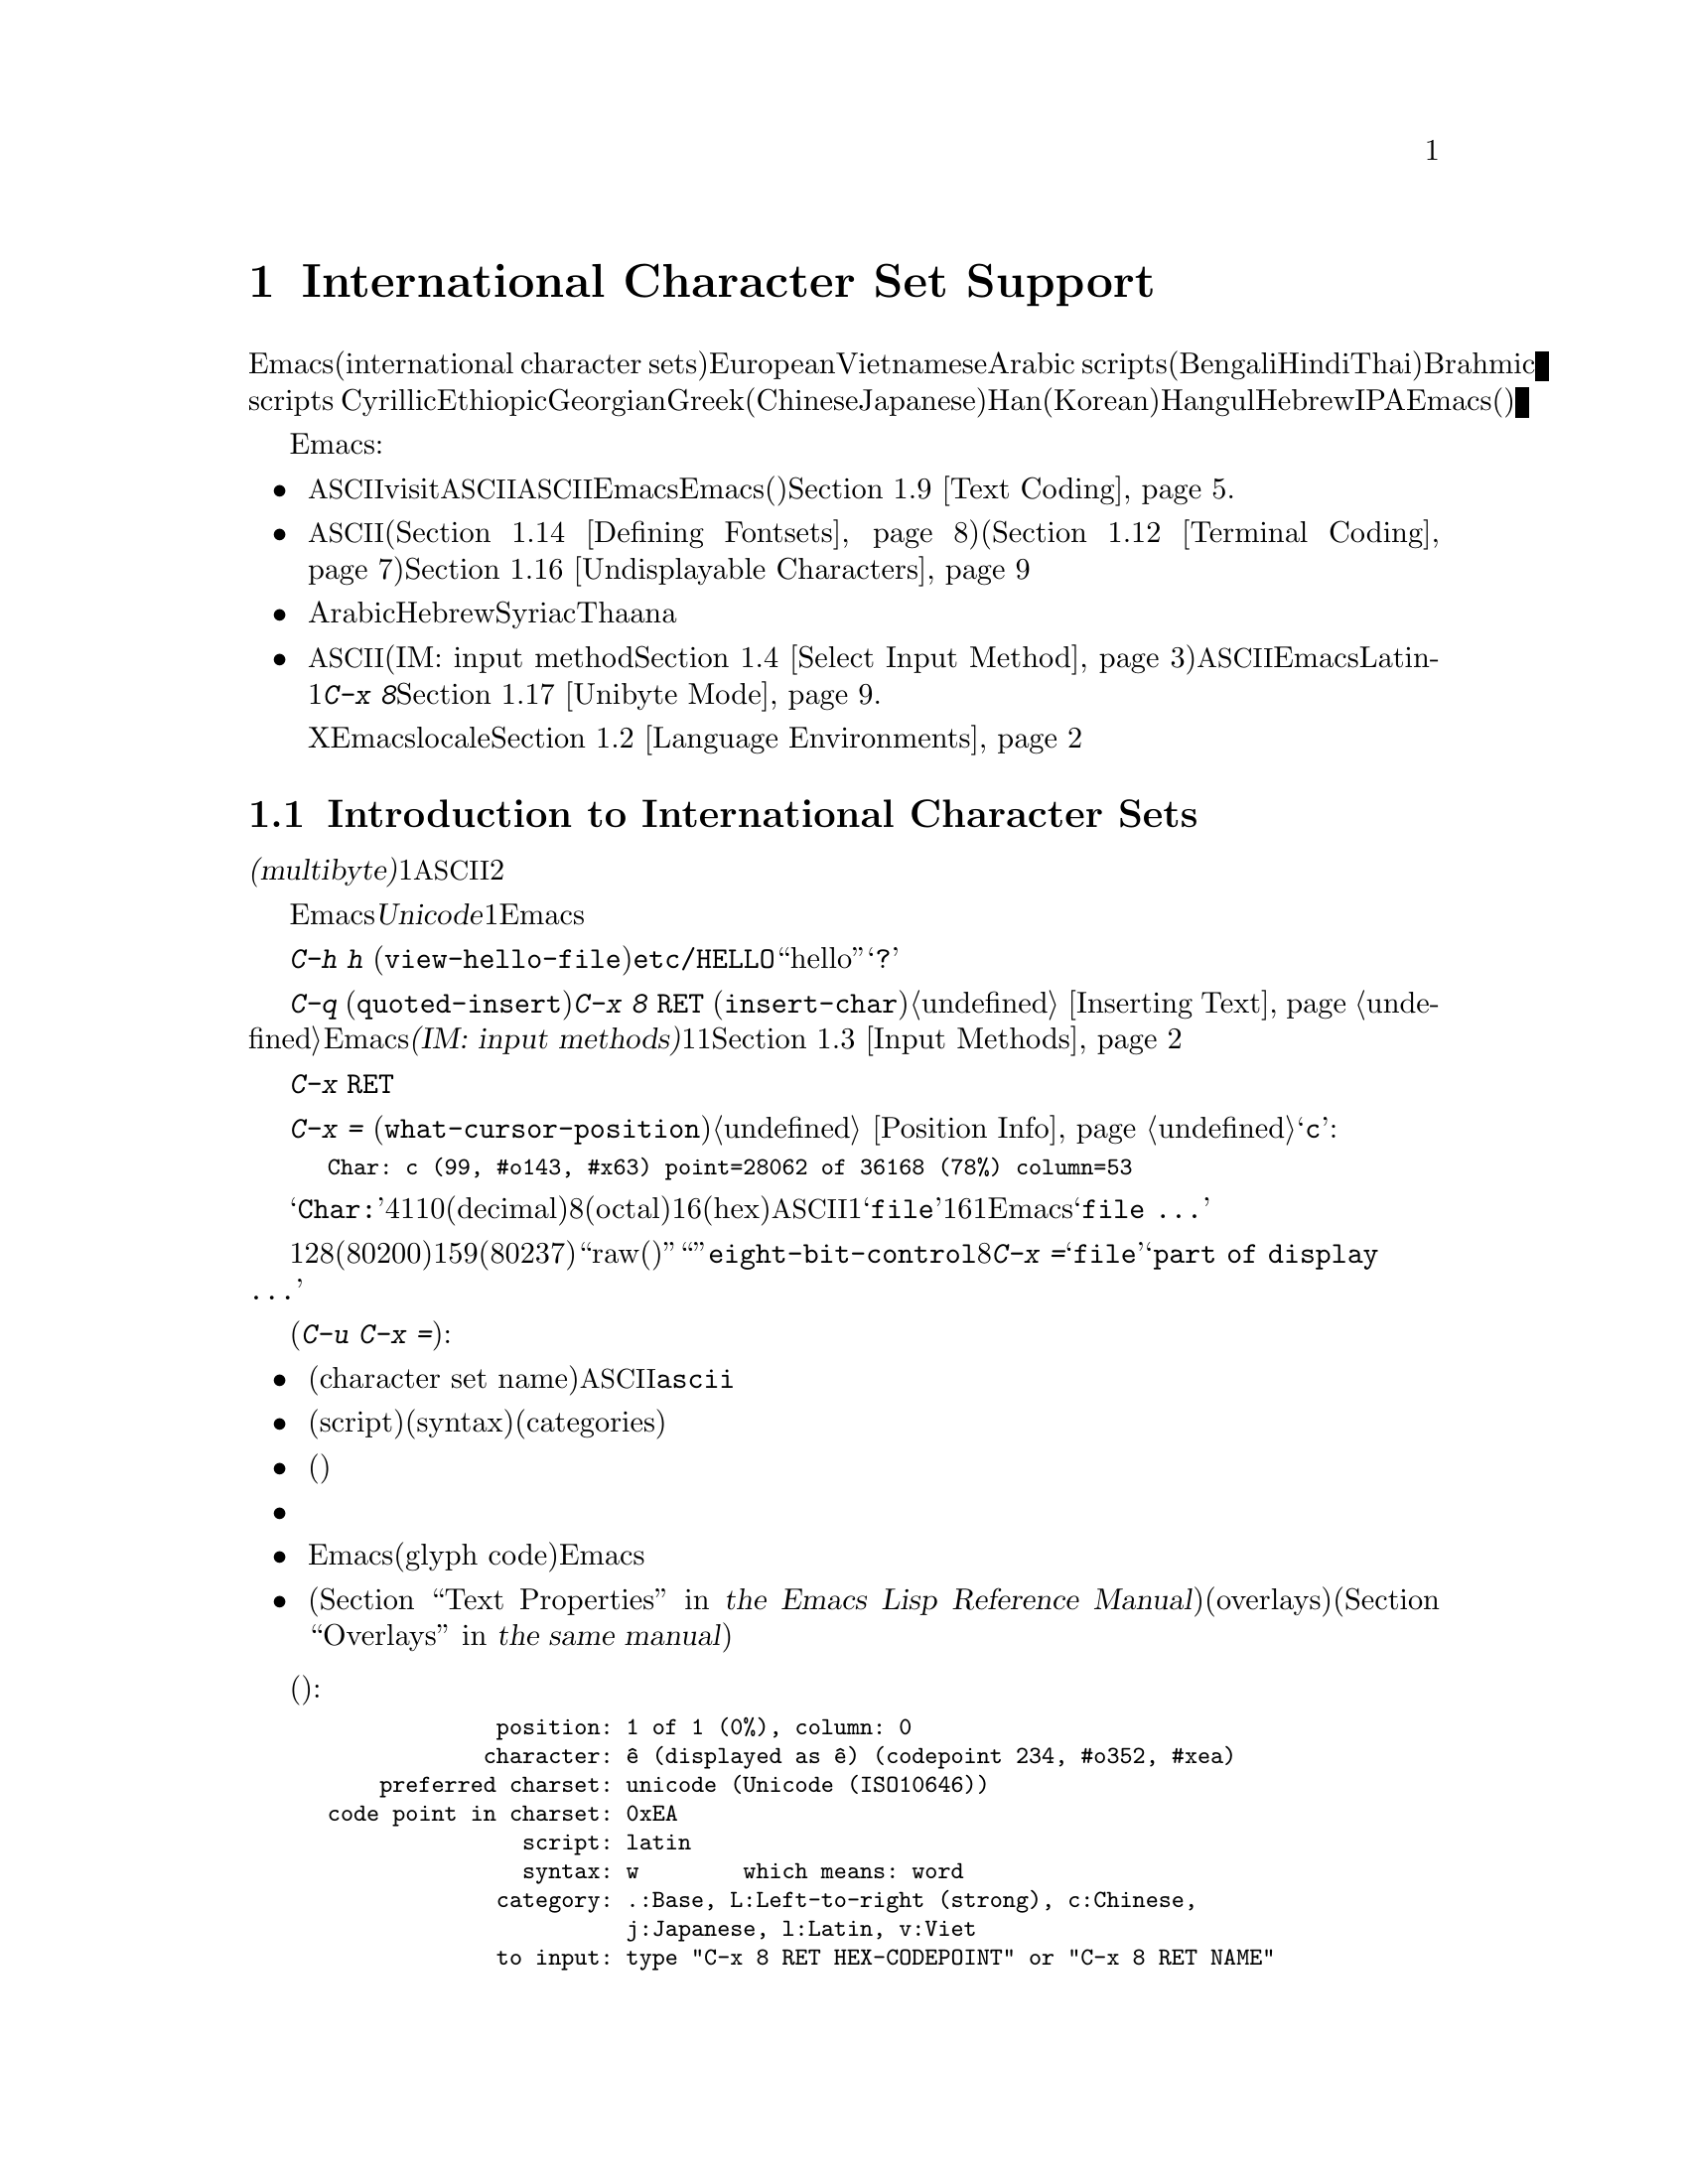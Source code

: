 @c ===========================================================================
@c
@c This file was generated with po4a. Translate the source file.
@c
@c ===========================================================================
@c This is part of the Emacs manual.
@c Copyright (C) 1997, 1999-2015 Free Software Foundation, Inc.
@c See file emacs.texi for copying conditions.
@node International
@chapter International Character Set Support
@c This node is referenced in the tutorial.  When renaming or deleting
@c it, the tutorial needs to be adjusted.  (TUTORIAL.de)
@cindex international scripts
@cindex multibyte characters
@cindex encoding of characters

@cindex Arabic
@cindex Bengali
@cindex Chinese
@cindex Cyrillic
@cindex Han
@cindex Hindi
@cindex Ethiopic
@cindex Georgian
@cindex Greek
@cindex Hangul
@cindex Hebrew
@cindex Hindi
@cindex IPA
@cindex Japanese
@cindex Korean
@cindex Latin
@cindex Thai
@cindex Vietnamese
  Emacsは、広範囲な国際化文字セット(international character
sets)をサポートします。それらには、ラテンアルファベットの変種であるEuropeanとVietnamese、同様にArabic
scripts、(Bengali、Hindi、Thaiのような言語にたいする)Brahmic scripts
、Cyrillic、Ethiopic、Georgian、Greek、(ChineseとJapaneseにたいする)Han、(Koreanにたいする)Hangul、Hebrew、IPAが含まれます。Emacsは他の国際化されたソフトウェアー(ワープロやメーラー)などで使われる、それらの文字にたいするさまざまなエンコーディングもサポートします。

  Emacsは関連するアクティビティーのすべてをサポートすることにより、国際化文字セットの編集を可能にします:

@itemize @bullet
@item
非@acronym{ASCII}文字のファイルをvisitしたり、非@acronym{ASCII}のテキストを保存したり、非@acronym{ASCII}のテキストを、EmacsとEmacsが呼び出すプログラム(コンパイラー、スペルチェッカー、メーラーなど)に引き渡すことができます。言語環境のセッティングとは、コーディングシステムのセッティングと、その他の言語に特有な文化のためのオプションを処理することです。かわりに各コマンドにエンコードあるいはデコードする方法を指定できます。@ref{Text
Coding}を参照してください.

@item
さまざまなスクリプトでエンコードされた、非@acronym{ASCII}文字を表示することができます。これはグラフィカルなディスプレー上で適切なフォントを使うこと(@ref{Defining
Fontsets}を参照してください)、そしてテキスト表示のために特別なコードを送信すること(@ref{Terminal
Coding}を参照してください)により機能します。正しく表示できない文字があるときは、@ref{Undisplayable
Characters}を参照してください。これには考えられる原因と、解決方法が記述されています。

@item
本来、右から左に記述されるスクリプトの文字は、表示のために再配置されます。これらのスクリプトにはArabic、Hebrew、Syriac、Thaana、それ以外にもいくつか存在します。

@item
非@acronym{ASCII}文字を挿入したり検索することができます。これを行うために、言語にあったインプットメソッド(IM: input
method。@ref{Select Input
Method}を参照してください)を指定するか、言語環境を選択したときにセットアップされた、デフォルトのインプットメソッドを使うことができます。キーボードが非@acronym{ASCII}文字を生成できる場合、適切なキーボードコーディングシステムを選択できます。Emacsはそれらの文字を受け入れることができるでしょう。Latin-1文字は、@kbd{C-x
8}プレフィクスを使って入力することもできます。@ref{Unibyte Mode}を参照してください.

Xウィンドウシステムでは、Emacsがキーボード入力を正しく解釈するために、localeに適切な値をセットする必要があります。@ref{Language
Environments, locales}を参照してください。
@end itemize

  このチャプターの残りの部分では、これらの問題について詳細を説明します。

@menu
* International Chars::      マルチバイト文字の基本的な概念。
* Language Environments::    使用する言語のためのセットアップ事項。
* Input Methods::            キーボードにないテキスト文字の入力。
* Select Input Method::      インプットメソッド選択を指定する。
* Coding Systems::           ファイルを読み書きしたりするときの文字セット変換。
* Recognize Coding::         どの変換を使用するかをEmacsが解決する方法。
* Specify Coding::           ファイルのコーディングシステムの明示的な指定。
* Output Coding::            出力のためのコーディングシステムの選択について。
* Text Coding::              ファイルのテキストに使う変換の選択。
* Communication Coding::     プロセス間通信のためのコーディングシステム。
* File Name Coding::         @emph{ファイル名}のコーディングシステム。
* Terminal Coding::          端末の入出力の変換のためのコーディングシステムの指定。
* Fontsets::                 フォントセット、それは文字の全範囲をカバーするフォントのコレクション。
* Defining Fontsets::        新しいフォントセットの定義。
* Modifying Fontsets::       既存のフォントセットの修正。
* Undisplayable Characters::  文字が表示されないとき。
* Unibyte Mode::             マルチバイト文字を使わずに1つの英文字セットを選択する。
* Charsets::                 Emacsが内部の文字コードをグループ化する方法。
* Bidirectional Editing::    右から左に記述する言語のサポート。
@end menu

@node International Chars
@section Introduction to International Character Sets

  国際化文字セットとスクリプトのユーザーは、ファイルを保存するために、多少の差はありますが、標準化された多くのコーディングシステムを確立しています。これらのコーディングシステムは通常は@dfn{マルチバイト(multibyte)}で、これは1つの非@acronym{ASCII}文字を表すのに、2つ以上のバイトシーケンスを対応させることを意味します。

@cindex Unicode
  Emacsは、内部的には@dfn{Unicode}標準のスーパーセットである、マルチバイト文字エンコーディングを使用します。この内部的なエンコーディングは、ほとんどすべての既知のスクリプトを、1つのバッファーまたは文字列に混成することを可能にします。Emacsはファイルを読み書きしたり、サブプロセスとデータをやりとりするとき、このマルチバイト文字エンコーディングと、他のさまざまなコーディングシステムをコード変換します。

@kindex C-h h
@findex view-hello-file
@cindex undisplayable characters
@cindex @samp{?} in display
  コマンド@kbd{C-h h}
(@code{view-hello-file})は、ファイル@file{etc/HELLO}を表示します。これは、多くの異なる言語で、``hello''をどのように記述するかを、さまざまな文字で例示するファイルです。もしもある文字が端末で表示できないときは、それらの文字は@samp{?}か、中抜きのボックスで表示されます。

  これらの文字セットを使う国のキーボードでも、一般的にはすべての文字に対応するキーはもっていません。キーボードがサポートしない文字は、@kbd{C-q}
(@code{quoted-insert})、または@kbd{C-x 8 @key{RET}}
(@code{insert-char})を使って挿入することができます。@ref{Inserting
Text}を参照してください。Emacsはさまざまな@dfn{インプットメソッド(IM: input
methods)}をサポートします。これはある字体の文字をタイプするのを簡単にするもので、通常1つの字体または言語に1つです。@ref{Input
Methods}を参照してください。

@kindex C-x RET
  プレフィクスキー@kbd{C-x
@key{RET}}は、マルチバイト文字、コーディングシステム、インプットメソッドに属するコマンドにたいして使用されます。

@kindex C-x =
@findex what-cursor-position
  コマンド@kbd{C-x =}
(@code{what-cursor-position})は、ポイント位置にある文字の情報を表示します。文字の位置に加えて、@ref{Position
Info}で説明したように、このコマンドはその文字がどのようにエンコードされているかを表示します。たとえば、このコマンドは文字@samp{c}に大して、以下のような行をエコーエリアに表示します:

@smallexample
Char: c (99, #o143, #x63) point=28062 of 36168 (78%) column=53
@end smallexample

  @samp{Char:}の後ろの4つの値は、ポイント位置の文字を説明するためのもので、1つ目はその文字自身、その後ろに文字コードを10進(decimal)、8進(octal)、16進(hex)で表示します。非@acronym{ASCII}のマルチバイト文字の場合、バッファーのコーディングシステムでその文字を安全に1バイトでエンコードできる場合は、@samp{file}とそのバッファーのコーディングシステムで表した文字コードの16進表記が続きます。その文字のエンコーディングが1バイトより長い場合、Emacsは@samp{file
...}と表示します。

  特別なケースとして、文字コードが128(8進の0200)から159(8進の0237)の範囲の場合、それは``raw(生)''のバイトを表し、それに対応する表示可能な文字はありません。そのような``文字''は@code{eight-bit-control}文字セットに属し、エスケープされた8進表記で表示されます。このような場合、@kbd{C-x
=}は@samp{file}のかわりに、@samp{part of display ...}と表示します。

@cindex character set of character at point
@cindex font of character at point
@cindex text properties at point
@cindex face at point
  プレフィクス引数を指定した(@kbd{C-u C-x =})では、その文字の詳細な情報をウィンドウに表示します:

@itemize @bullet
@item
文字セット名(character set
name)と、文字セットでその文字が識別されるコード。@acronym{ASCII}文字の場合、@code{ascii}文字セットに属すると識別されます。

@item
その文字のスクリプト(script)、構文(syntax)、カテゴリー(categories)。

@item
現在のインプットメソッドで(もしその文字をサポートしていれば)、その文字を入力するためにタイプするキー。

@item
その文字のエンコード。バッファー内部のエンコードと、ファイルに保存したときの外部のエンコードの両方。

@item
グラフィカルなディスプレーでEmacsを実行しているときはフォント名と、その文字にたいするグリフコード(glyph
code)。Emacsをテキスト端末で実行している場合、端末に送るコード。

@item
その文字のテキストプロパティー(@ref{Text Properties,,, elisp, the Emacs Lisp Reference
Manual}を参照してください)。これにはその文字を表示するのに使われるデフォルト以外のフェイスと、それを含むオーバーレイ(overlays)が含まれます(@ref{Overlays,,,
elisp, the same manual}を参照してください)。
@end itemize

  以下は例です(マニュアルに収まるように折り返している行もあります):

@smallexample
             position: 1 of 1 (0%), column: 0
            character: @^e (displayed as @^e) (codepoint 234, #o352, #xea)
    preferred charset: unicode (Unicode (ISO10646))
code point in charset: 0xEA
               script: latin
               syntax: w        which means: word
             category: .:Base, L:Left-to-right (strong), c:Chinese,
                       j:Japanese, l:Latin, v:Viet
             to input: type "C-x 8 RET HEX-CODEPOINT" or "C-x 8 RET NAME"
          buffer code: #xC3 #xAA
            file code: #xC3 #xAA (encoded by coding system utf-8-unix)
              display: by this font (glyph code)
    xft:-unknown-DejaVu Sans Mono-normal-normal-
        normal-*-15-*-*-*-m-0-iso10646-1 (#xAC)

Character code properties: customize what to show
  name: LATIN SMALL LETTER E WITH CIRCUMFLEX
  old-name: LATIN SMALL LETTER E CIRCUMFLEX
  general-category: Ll (Letter, Lowercase)
  decomposition: (101 770) ('e' '^')
@end smallexample

@node Language Environments
@section Language Environments
@cindex language environments

  サポートされているすべての文字セットは、マルチバイト文字が利用可能なときは、Emacsバッファーの中でサポートされます。その文字を表示するために、特定の言語を選択する必要はありません。しかしさまざまなデフォルト値をセットするために、@dfn{言語環境(language
environment)}を選択することは重要です。大まかに言うと、言語環境とは、言語の選択というよりも、好ましいスクリプト選択の提示です。

  言語環境は、テキストを読み込むとき、それを認識するコーディングシステムを制御します(@ref{Recognize
Coding}を参照してください)。これはファイル、到着メール、その他のEmacsで読む任意のテキストに適用されます。これは新しくファイルを作成するときに使う、デフォルトのコーディングシステムも指定します。それぞれの言語環境は、デフォルトのインプットメソッドも指定します。

@findex set-language-environment
@vindex current-language-environment
  言語環境を選択するには、@code{current-language-environment}をカスタマイズするか、コマンド@kbd{M-x
set-language-environment}を使います。このコマンドを使うとき、どのバッファーがカレントかで違いは生じません。なぜなら、その効果はEmacsセッションにグローバルで適用されるからです。サポートされている言語環境の一覧は、変数@code{language-info-alist}を参照してください。コマンド@kbd{C-h
L @var{lang-env} @key{RET}}
(@code{describe-language-environment})を使うと、言語環境@var{lang-env}の、より詳細な情報が参照できます。サポートされる言語環境には、以下が含まれます:

@c @cindex entries below are split between portions of the list to
@c make them more accurate, i.e. land on the line that mentions the
@c language.  However, makeinfo 4.x doesn't fill inside @quotation
@c lines that follow a @cindex entry and whose text has no whitespace.
@c To work around, we group the language environments together, so
@c that the blank that separates them triggers refill.
@quotation
@cindex ASCII
@cindex Arabic
ASCII、Arabic、
@cindex Belarusian
@cindex Bengali
Belarusian、Bengali、
@cindex Brazilian Portuguese
@cindex Bulgarian
Brazilian Portuguese、Bulgarian、
@cindex Burmese
@cindex Cham
Burmese、Cham、
@cindex Chinese
Chinese-BIG5、Chinese-CNS、Chinese-EUC-TW、Chinese-GB、Chinese-GB18030、Chinese-GBK、
@cindex Croatian
@cindex Cyrillic
Croatian、Cyrillic-ALT、Cyrillic-ISO、Cyrillic-KOI8、
@cindex Czech
@cindex Devanagari
Czech、Devanagari、
@cindex Dutch
@cindex English
Dutch、English、
@cindex Esperanto
@cindex Ethiopic
Esperanto、Ethiopic、
@cindex French
@cindex Georgian
French、Georgian、
@cindex German
@cindex Greek
@cindex Gujarati
German、Greek、Gujarati、
@cindex Hebrew
@cindex IPA
Hebrew、IPA、
@cindex Italian
Italian、
@cindex Japanese
@cindex Kannada
Japanese、Kannada、
@cindex Khmer
@cindex Korean
@cindex Lao
Khmer、Korean、Lao、
@cindex Latin
Latin-1、Latin-2、Latin-3、Latin-4、Latin-5、Latin-6、Latin-7、Latin-8、Latin-9、
@cindex Latvian
@cindex Lithuanian
Latvian、Lithuanian、
@cindex Malayalam
@cindex Oriya
Malayalam、Oriya、
@cindex Persian
@cindex Polish
Persian、Polish、
@cindex Punjabi
@cindex Romanian
Punjabi、Romanian、
@cindex Russian
@cindex Sinhala
Russian、Sinhala、
@cindex Slovak
@cindex Slovenian
@cindex Spanish
Slovak、Slovenian、Spanish、
@cindex Swedish
@cindex TaiViet
Swedish、TaiViet、
@cindex Tajik
@cindex Tamil
Tajik、Tamil、
@cindex Telugu
@cindex Thai
Telugu、Thai、
@cindex Tibetan
@cindex Turkish
Tibetan、Turkish、
@cindex UTF-8
@cindex Ukrainian
UTF-8、Ukrainian、
@cindex Vietnamese
@cindex Welsh
Vietnamese、Welsh、
@cindex Windows-1255
Windows-1255
@end quotation

  グラフィカルなディスプレーでは、使用されている言語環境で使われているスクリプトを表示するために、適切なフォントをもっている必要があります。フォントのセットアップについては、@ref{Fontsets}を参照してください。

@findex set-locale-environment
@vindex locale-language-names
@vindex locale-charset-language-names
@cindex locales
  環境変数@env{LC_ALL}、@env{LC_CTYPE}、@env{LANG}をセットすることにより、使用する文字セットのlocaleを指定するオペレーティングシステムがいくつかあります(もしこれらの１つ以上がセットされている場合、特に1番目のものが空でない場合、それは正にこの目的のためにlocaleを指定しています)。起動の間、Emacsは文字セットのlocale名を、システムのlocaleエイリアステーブルから探して、その正規化された名前(canonical
name)を、変数@code{locale-charset-language-names}および@code{locale-language-names}(前者は後者をオーバーライドします)のエントリーにたいしてマッチし、マッチが見つかったら対応する言語環境を選択します。これはディスプレーテーブルと端末のコーディングシステム、localeコーディングシステム、localeに必要な好ましいコーディングシステム
--- そして最後に重要なのは --- Emacsがキーボードから送られた非@acronym{ASCII}文字をデコードする方法を調整します。

@c This seems unlikely, doesn't it?
  Emacs実行中に、(@kbd{M-x
setenv}を使って)環境変数@env{LC_ALL}、@env{LC_CTYPE}、@env{LANG}を変更した場合、新しいlocaleにたいする言語環境を再調整するために、後で@code{set-locale-environment}関数を呼び出したいと思うかもしれません。

@vindex locale-preferred-coding-systems
  @code{set-locale-environment}関数は通常、システムメッセージをデコードするために、言語環境により確立された、優先されるコーディングシステムを使用します。しかしlocaleが変数@code{locale-preferred-coding-systems}のエントリーにマッチした場合、Emacsはかわりに対応するコーディングシステムを使用します。たとえばlocaleの@samp{ja_JP.PCK}が、@code{locale-preferred-coding-systems}の@code{japanese-shift-jis}にマッチした場合、Emacsは通常なら@code{japanese-iso-8bit}が使われるような場合でも、エンコーディングにそのコーディングシステムを使用します。

  initファイルで明示的にコマンド@code{set-language-environment}を使うか、@code{current-language-environment}をカスタマイズすることにより、起動時に選択された言語環境をオーバーライドできます。

@kindex C-h L
@findex describe-language-environment
  特定の言語環境@var{lang-env}の効果に関する情報を表示するには、コマンド@kbd{C-h L @var{lang-env}
@key{RET}}
(@code{describe-language-environment})を使います。これはこの言語環境に有効な言語、文字セットのリスト、コーディングシステム、インプットメソッドを表示します。これはこの言語環境で使われるスクリプトを例示する、サンプルテキストも表示します。@var{lang-env}に空の入力を与えると、このコマンドは選択されている言語環境を説明します。

@vindex set-language-environment-hook
  ノーマルフック@code{set-language-environment-hook}により、任意の言語環境をカスタマイズできます。コマンド@code{set-language-environment}は、新しい言語環境をセットアップした後に、このフックを実行します。フック関数は変数@code{current-language-environment}をチェックすることにより、特定の言語環境をテストできます。このフックはキーボード入力にたいするコーディングシステムや端末出力、デフォルトのインプットメソッドなど、特定の言語環境にたいして非デフォルトのセッティングが必要な場所に設定します

@vindex exit-language-environment-hook
  新しい言語環境のセットアップを開始する前に、@code{set-language-environment}はまずフック@code{exit-language-environment-hook}を実行します。このフックは@code{set-language-environment-hook}によるカスタマイズを取り消すのに便利です。たとえば、特定の言語環境にたいして@code{set-language-environment-hook}を使って特別なキーバインドをセットアップした場合は、@code{exit-language-environment-hook}で通常のキーバインドに復元するべきです。

@node Input Methods
@section Input Methods

@cindex input methods
  @dfn{インプットメソッド(IM: input
method)}は、対話的入力のために具体的にデザインされた、一種の文字変換です。Emacsでは、各言語はそれ自身のインプットメソッドをもっています。同じ文字を使う複数の言語で、1つのインプットメソッドを共有できます。複数のインプットメソッドをサポートする言語もあります。

  一番簡単な種類のインプットメソッドは、@acronym{ASCII}文字を他のアルファベットにマッピングすることにより機能します。これにより@acronym{ASCII}のかわりに他のアルファベットを使うことが可能になります。GreekとRussianのインプットメソッドはこの方式で機能します。

  より強力なテクニックがコンポジション(composition:
複合)です。これは文字のシーケンスを1つの文字に変換します。Europeanのインプットメソッドの多くが、アクセント文字を後(または前)に続けた文字シーケンスから、1つの非@acronym{ASCII}文字を生成するためにコンポジションを使います。たとえば、インプットメソッドのいくつかは、@kbd{o
^}のシーケンスを1つのアクセントつき文字に変換します。これらのインプットメソッドは、それら自身では特別なコマンドをもちません。これらすべてが行うのは、文字シーケンスを複合して、プリント文字にすることです。

  音節記号(syllabic
scripts)のためのインプットメソッドは通常、マッピングと、それに続けてコンポジションを使います。ThaiとKoreanのためのインプットメソッドは、この方式で機能します。最初に複数の文字が、特定の音や口調のためのシンボルにマッピングされます。次にこれらシンボルのシーケンスから音節全体を作り、それを1つの音節記号にマッピングします。

  ChineseとJapaneseには、さらに複雑な方式が必要です。Chineseのインプットメソッドでは、最初にChineseの単語の音声スペルを入力するか(特にインプットメソッド@code{chinese-py})、文字の一部をシーケンスとして入力します(インプットメソッド@code{chinese-4corner}、@code{chinese-sw}など)。通常1つの入力シーケンスは、多くのChinese文字に対応します。@kbd{C-f}、@kbd{C-b}、@kbd{C-n}、@kbd{C-p}(または矢印キー)、またはこの状況では特別な意味をもつ数字を指定することにより、意図するものを選択します。

  文字の候補は、概念的には複数の行にアレンジされ、各行は10個の候補をもちます。通常Emacsは1度に1行をエコーエリアに表示します。行頭に@code{(@var{i}/@var{j})}が表示され、これはトータル@var{j}行中、@var{i}番目の行かを示します。@kbd{C-n}または@kbd{C-p}をタイプすると、次または前の行を表示します。

    @kbd{C-f}または@kbd{C-b}をタイプすると、カレント行の候補の間を前方または後方に移動します。これを行うとき、Emacsはカレント候補を特別な色でハイライトします。@code{C-@key{SPC}}とタイプすると、カレント候補を選択して、それを入力に使用します。各行の候補には番号も付けられています。この番号は各候補の前に表示されます。番号をタイプすると、カレント行の番号に関連付けられた候補を選択し、それを入力に使用します。

  これらChineseのインプットメソッドでは、@key{TAB}はすべての文字候補をバッファーに表示します。候補の1つを@kbd{Mouse-2}でクリックすることにより選択します。@kbd{C-f}、@kbd{C-b}、@kbd{C-n}、@kbd{C-p}、および数字キーは通常どおり機能しますが、それらはエコーエリアではなく、文字候補を表示したバッファーをハイライトします。

  Japaneseのインプットメソッドでは、最初に音声スペルを使って単語全体を入力します。つぎに単語がバッファーに入った後で、より大きな辞書を使ってEmacsがそれを1つ以上の文字に変換します。1つの音声スペルは、いくつかのJapaneseの単語に対応します。これらの1つを選択するには、@kbd{C-n}または@kbd{C-p}を使って候補を巡回します。

  インプットメソッドをオフにして、入力した文字シーケンスが複合されないようにするのが便利なときがあります。たとえばインプットメソッド@code{latin-1-postfix}では、シーケンス@kbd{o
^}は、アクセントつきの@samp{o}に複合されます。これらの文字を個別に入力したいときはどうすればよいでしょう?

  1つは、アクセントを2度タイプする方法です。これは文字とアクセントを個別に入力するための特別な機能です。たとえば@kbd{o ^
^}により、2つの文字@samp{o^}が得られます。他の方法としては@kbd{o}の後に別の文字 --- 複合されない何か別の文字 ---
を入力してすぐにそれを削除する方法です。たとえば@kbd{o o @key{DEL}
^}とタイプすることにより、@samp{o}と@samp{^}を個別に得ることができます。

  他の方法としては、もっと一般的ですがタイプしにくい方法です。これは2つの文字の間に@kbd{C-\ 
C-\}を使って、それらの文字が複合されるのを止める方法です。これはコマンド@kbd{C-\}
(@code{toggle-input-method})を2回使っています。
@ifnottex
@ref{Select Input Method}を参照してください。
@end ifnottex

@cindex incremental search, input method interference
  @kbd{C-\ 
C-\}は、インクリメンタル検索の中で使うのが特に便利です。なぜならこれは複合される文字が入力されるのを待つのを止めて、それまでに入力した文字で検索を開始するからです。

  現在のインプットメソッドを使って、ポイント位置の後ろの文字を入力する方法を探すには、@kbd{C-u C-x
=}をタイプします。@ref{Position Info}を参照してください。

@vindex input-method-verbose-flag
@vindex input-method-highlight-flag
  変数@code{input-method-highlight-flag}および@code{input-method-verbose-flag}は、インプットメソッドで何が起きているかを告げる方法を制御します。@code{input-method-highlight-flag}が非@code{nil}の場合、部分的な入力シーケンスがバッファーでハイライトされます(この機能を無効にしているインプットメソッドもあります)。@code{input-method-verbose-flag}が非@code{nil}の場合、次にタイプできる文字の一覧をエコーエリア(ただしミニバッファーにいるときは除く)に表示します。

  キーボードにない文字をタイプする他の方法は、@kbd{C-x 8 @key{RET}}
(@code{insert-char})を使って、Unicode名またはコードポイント(code-point)にもとづいて1つの文字を挿入する方法です。@ref{Inserting
Text}を参照してください。

@node Select Input Method
@section Selecting an Input Method

@table @kbd
@item C-\
選択されたインプットメソッドを有効または無効にします(@code{toggle-input-method})。

@item C-x @key{RET} C-\ @var{method} @key{RET}
カレントバッファーにたいして、新しいインプットメソッドを選択します(@code{set-input-method})。

@item C-h I @var{method} @key{RET}
@itemx C-h C-\ @var{method} @key{RET}
@findex describe-input-method
@kindex C-h I
@kindex C-h C-\
インプットメソッド@var{method}の説明を表示します(@code{describe-input-method})。デフォルトでは、(もしあれば)カレントのインプットメソッドを説明します。これは特定のインプットメソッドの使い方に関する、すべての詳細説明を表示します。

@item M-x list-input-methods
サポートされている、すべてのインプットメソッドのリストを表示します。
@end table

@findex set-input-method
@vindex current-input-method
@kindex C-x RET C-\
  カレントバッファーにたいするインプットメソッドを選択するには、@kbd{C-x @key{RET} C-\}
(@code{set-input-method})を使います。このコマンドはミニバッファーからインプットメソッドの名前を読み取ります。この名前は通常、それが使われることを意図した言語環境で開始されます。変数@code{current-input-method}は選択されたインプットメソッドを記録します。

@findex toggle-input-method
@kindex C-\
  インプットメソッドは非@acronym{ASCII}文字を表すために、さまざまな@acronym{ASCII}文字のシーケンスを使います。インプットメソッドを一時的にオフにできると便利なときもあります。そのようなときは@kbd{C-\}
(@code{toggle-input-method})をタイプします。インプットメソッドを再度有効にするには、もう1度@kbd{C-\}をタイプします。

  @kbd{C-\}をタイプしたときに、まだインプットメソッドが選択されていない場合、インプットメソッドを指定するように求めます。これはインプットメソッドを指定する@kbd{C-x
@key{RET} C-\}を使ったときと同じ効果です。

  @kbd{C-u
C-\}のようにプレフィクス引数を指定した場合、@code{toggle-input-method}は常にインプットメソッドを尋ねます。このときデフォルトとして提案されるのは、もっとも最近選択されたインプットメソッドです。

@vindex default-input-method
  言語環境の選択により、さまざまなバッファーで使用するデフォルトのインプットメソッドが指定されます。デフォルトのインプットメソッドがある場合、@kbd{C-\}とタイプしてカレントバッファーでそれを選択できます。変数@code{default-input-method}はデフォルトのインプットメソッドを指定します(@code{nil}は、それが存在しないことを意味します)。

  複数の異なるインプットメソッドをサポートする言語環境では、@code{set-language-environment}で選択されるデフォルトとは違うインプットメソッドを使いたいときもあるでしょう。@code{set-language-environment-hook}を使って、特定の言語環境にたいして異なるデフォルトのインプットメソッドを使うようEmacsに指示できます(@ref{Language
Environments, set-language-environment-hook}を参照してください)。たとえば:

@lisp
(defun my-chinese-setup ()
  "Set up my private Chinese environment."
  (if (equal current-language-environment "Chinese-GB")
      (setq default-input-method "chinese-tonepy")))
(add-hook 'set-language-environment-hook 'my-chinese-setup)
@end lisp

@noindent
これは言語環境をChinese-GB
languageに選択したときは、常にデフォルトのインプットメソッドを@code{chinese-tonepy}にセットします。

特定のインプットメソッドを自動的にアクティブにするようEmacsに指示できます。たとえば:

@lisp
(add-hook 'text-mode-hook
  (lambda () (set-input-method "german-prefix")))
@end lisp

@noindent
これはTextモードで自動的にインプットメソッド``german-prefix''をアクティブにします。

@findex quail-set-keyboard-layout
  英文字スクリプトのためのいくつかのインプットメソッドは、それらのスクリプトで一般的に使用されているさまざまなキーボードエミュレートするために、(実質的には)他のアルファベットに再マッピングすることにより機能します。この再マッピングがどのように正しく行われるかは、実際のキーボードレイアウトに依存します。キーボードがどのレイアウトなのかを指定するには、コマンド@kbd{M-x
quail-set-keyboard-layout}を使います。

@findex quail-show-key
  コマンド@kbd{M-x
quail-show-key}を使って、ポイントの後ろにある文字を入力するために、選択されたキーボードレイアウトの、どのキー(またはキーシーケンス)をタイプすればよいのか表示できます。コマンド@kbd{C-u
C-x =}もこの情報と、それに加えてその文字に関する他の情報を表示します。

@findex list-input-methods
  @kbd{M-x
list-input-methods}は、サポートされているすべてのインプットメソッドを一覧します。この一覧は各インプットメソッドの情報と、モードラインに表示される文字列を表示します。

@node Coding Systems
@section Coding Systems
@cindex coding systems

  さまざまな言語のユーザーは、多少の差はあれ、それらを表示するための標準のコーディングシステムを確立しています。Emacsはこれらのコーディングシステムを、内部的に使用しません。データを読み込むときは、さまざまなコーディングシステムからEmacs独自のコーディングシステムに変換し、データを書き込むときには、内部コーディングシステムから他のコーディングシステムに変換します。ファイルの読み書き、端末とのやりとり、サブプロセスとのデータ交換において、変換が可能です。

  Emacsは各コーディングシステムに名前を割り当てます。ほとんどのコーディングシステムは、1つの言語で使用され、コーディングシステムの名前は、言語の名前で始まります。複数の言語で使用されるコーディングシステムもあります。これらのコーディングシステムの名前は、通常@samp{iso}で始まります。@code{no-conversion}、@code{raw-text}、@code{emacs-internal}のような特別なコーディングシステムもあります。

@cindex international files from DOS/Windows systems
  まとめて@dfn{コードページ(codepages)}として知られる、特別なクラスのコーディングシステムは、MS-WindowsおよびMS-DOSのソフトウェアーによりエンコードされたテキストをサポートするためにデザインされています。これらのコーディングシステムの名前は@code{cp@var{nnnn}}という形式で、@var{nnnn}は3桁から4桁のコードページ番号です。これらのコーディングもほかのコーディングシステムと同様に使うことができます。たとえばコードページ850でエンコードされたファイルをvisitするには、@kbd{C-x
@key{RET} c cp850 @key{RET} C-x C-f @var{filename} @key{RET}}とタイプします。

  非@acronym{ASCII}文字のさまざまな表現の変換に加えて、コーディングシステムは行末変換(end-of-line
conversion)も行います。Emacsは、ファイル内の行の区切り方として、3つの異なる変換を扱います。つまり、改行(``unix'')、復帰改行(``dos'')、復帰(``mac'')です。

@table @kbd
@item C-h C @var{coding} @key{RET}
コーディングシステム@var{coding}の説明を表示します(@code{describe-coding-system})。

@item C-h C @key{RET}
現在使われているコーディングシステムの説明を表示します。

@item M-x list-coding-systems
サポートされているすべてのコーディングシステムのリストを表示します。
@end table

@kindex C-h C
@findex describe-coding-system
  コマンド@kbd{C-h C}
(@code{describe-coding-system})は、特定のコーディングシステムについて、それらのコーディングシステムで規定されている、行末変換も含めた情報を表示します。引数にコーディングシステム名を指定できます。引数が空のときには、さまざまな目的のために選択されている、現在のコーディングシステムの、カレントバッファにたいするものとデフォルトの両方について表示するとともに、コーディングシステムを認識するための優先順位表を表示します(@ref{Recognize
Coding}を参照してください)。

@findex list-coding-systems
  サポートされているすべてのコーディングシステムのリストを表示するには、@kbd{M-x
list-coding-systems}とタイプします。表示されるリストは、モードラインに表示される文字も含めて、各コーディングシステムの情報を提供します。

@cindex end-of-line conversion
@cindex line endings
@cindex MS-DOS end-of-line conversion
@cindex Macintosh end-of-line conversion
  リストに表示される各コーディングシステム --- ただし何の変換も行わない@code{no-conversion}は除く ---
は、プリントする文字をどのように変換するか、しないかを指定しますが、改行変換については、各ファイル内容にもどづいて決定するので選択をしません。たとえばファイルが行区切りに改行復帰文字を使っているように見えるときは、DOSの改行変換を使います。

  リストされた各コーディングシステムは、改行変換を厳密に指定する3つの変種があります。

@table @code
@item @dots{}-unix
何の改行変換も行いません。ファイルは行区切りに改行文字を使っていると仮定します(これは通常Unix、GNUシステム、Mac OS
Xで使われている慣習です)。

@item @dots{}-dos
ファイルが行区切りに改行復帰文字を使っていると仮定し、適切な変換を行います(これは通常Microsoftシステムで使われている慣習です@footnote{これはMIMEの@samp{text/*}の本体、および他のネットワーク転送のコンテキストでも指定されています。これはEmacsが直接サポートしないSGMLリファレンス構文のrecord-start/record-endとは異なります。})。

@item @dots{}-mac
ファイルが行区切りに復帰文字を使っていると仮定し、適切な変換を行います(これはOS Xより前のMacintoshシステムで使われている慣習です)。
@end table

  これらのコーディングシステムの変種は、それらが完全に予測可能なため、簡略化のために@code{list-coding-systems}の表示からは省略されています。たとえばコーディングシステム@code{iso-latin-1}は@code{iso-latin-1-unix}、@code{iso-latin-1-dos}、@code{iso-latin-1-mac}という変種をもちます。

@cindex @code{undecided}, coding system
  コーディングシステム@code{unix}、@code{dos}、@code{mac}は、それぞれ@code{undecided-unix}、@code{undecided-dos}、@code{undecided-mac}の別名です。これらのコーディングシステムは改行変換だけを指定し、文字コード変換はテキスト字体から推論されるよう残します

@cindex @code{raw-text}, coding system
  コーディングシステム@code{raw-text}は、主にASCIIテキストのファイルに適していますが、ファイルには、非ASCII文字の符号を意味しない127を越えるバイト値が含まれるかもしれません。@code{raw-text}では、
Emacsはそれらのバイト値を変更せずにコピーし、カレントバッファーの@code{enable-multibyte-characters}を@code{nil}にセットして、それらは適切に解釈されるます。@code{raw-text}は、出会ったデータに基づく通常の方法で行末変換を処理し、使用する行末変換を指定する変種も3つもちます。

@cindex @code{no-conversion}, coding system
  対照的に、コーディングシステム@code{no-conversion}は、いかなる文字コード変換 ---
非@acronym{ASCII}バイト値や行末にたいしても --- を行いません。これは、バイナリーファイル、tarファイル、
そのまま処理する必要があるその他のファイルを読み書きするのに便利です。これも@code{enable-multibyte-characters}を@code{nil}にセットします。

  いかなる種類の変換もしないでファイルを編集するもっとも簡単な方法は、@kbd{M-x
find-file-literally}コマンドを使うことです。このコマンドは、@code{no-conversion}を使い、ファイルを見る前にファイルの内容を変換するかもしれない、Emacsのその他の機能を抑制します。@ref{Visiting}を参照してください。

@cindex @code{emacs-internal}, coding system
  コーディングシステム@code{emacs-internal}(または@code{utf-8-emacs})は、Emacs内部エンコーディングのままで格納された、非ASCII文字を含むファイルであることを意味します。これは出会ったデータに基づいて行末変換を処理し、行末変換の種類を指定する通常の3つの変種を持ちます。

@node Recognize Coding
@section Recognizing Coding Systems

  Emacsはテキストを読み込むとき、どのコーディングシステムが使われているか認識しようと試みます。これはファイルの読み込み、サブプロセスからの出力、X選択からのテキストなど、さまざまです。Emacsは大抵の場合
--- 自分の好みを1度指定しておけば、自動的に正しいコーディングシステムを選択できます。

  データにどのバイトシーケンスが出現するかにより、認識あるいは識別されるコーディングシステムもいくつかあります。しかし識別される可能性さえないコーディングシステムもあります。たとえばLatin-1とLatin-2を識別する方法はありません。これらは同じバイト値を異なる意味で使用します。

  Emacsはこのようなシチュエーションを、コーディングシステムの優先リストにより処理します。Emacsがファイルを読み込むときは常に、それに使用するコーディングシステムを指定しなければ、Emacsはデータを各コーディングシステムに照らしてチェックし、それを優先順位の上から順に、データに適合するコーディングシステムが見つかるまで続けます。そして、そのコーディングシステムで、ファイル内容が表示できると仮定して変換を行います。

  コーディングシステムの優先リストは、選択されている言語環境に依存します(@ref{Language
Environments}を参照してください)。たとえばFrenchを使うのなら、おそらくEmacsにはLatin-2よりLatin-1を選んでほしいでしょう。Czechを使うなら、おそらくLatin-2のほうがよいでしょう。これが言語環境を指定する理由の1つです。

@findex prefer-coding-system
  しかし、コマンド@kbd{M-x
prefer-coding-system}を使って、優先リストの詳細を変更できます。このコマンドはミニバッファーからコーディングシステムの名前を読み取り、それを優先リストの先頭に追加して、他のすべてのものより優先するようにします。このコマンドを数回使うと、使用するごとに優先リストの先頭に1つの要素が追加されます。

  @code{iso-8859-1-dos}のような、行末変換を指定したコーディングシステムを使うと、@code{iso-8859-1}を優先して認識を試み、その際DOSの行末変換を使うことをEmacsに指示することになります。

@vindex file-coding-system-alist
  ファイルにたいして使用するコーディングシステムをファイル名が示していることがあります。変数@code{file-coding-system-alist}は、この対応関係を指定します。このリストに要素を追加する特別な関数は、@code{modify-coding-system-alist}です。たとえば、すべての@samp{.txt}の読み書きに、コーディングシステム@code{chinese-iso-8bit}を使用したいなら、つぎのLisp式を実行します:

@smallexample
(modify-coding-system-alist 'file "\\.txt\\'" 'chinese-iso-8bit)
@end smallexample

@noindent
1つ目の引数は@code{file}、2番目の引数はこれを適用するファイルを決定する正規表現、3番目の引数は、これらのファイルに対して使用するコーディングシステムです。

@vindex inhibit-eol-conversion
@cindex DOS-style end-of-line display
  Emacsはファイルの内容にもとづいて、使用する行末変換の種類を認識します。復帰のみ、あるいは復帰改行のシーケンスだけであれば、対応する行末変換を選択します。変数@code{inhibit-eol-conversion}を非@code{nil}にセットすることにより、行末変換の自動的な使用を抑止できます。これを行うとDOSスタイルのファイルは、バッファー内に可視の@samp{^M}という文字を表示します。モードラインの左端に目立たないように表示される改行タイプ指示@samp{(DOS)}より、こちらのほうを好む人もいます。

@vindex inhibit-iso-escape-detection
@cindex escape sequences in files
  デフォルトでは、コーディングシステムの自動検知はエスケープシーケンスを検出します。文字シーケンスがエスケープ文字で開始されていて、そのシーケンスが有効なISO-2022であれば、それはEmacsにファイルをデコードするエンコーディングに、ISO-2022を使うことを告げています。

  しかし、ファイルの中のエスケープシーケンスを、そのまま読み取りたい場合もあるでしょう。そのような場合、変数@code{inhibit-iso-escape-detection}を非@code{nil}にセットします。これにより、コード検知はエスケープシーケンスを無視するようになり、ISO-2022エンコーディングは使用されません。この結果として、すべてのエスケープシーケンスがバッファー内で可視になります。

@c I count a grand total of 3 such files, so is the above really true?
  変数@code{inhibit-iso-escape-detection}のデフォルト値は@code{nil}です。わたしたちは特別な操作を除いて、これを変更しないことを推奨します。なぜなら、EmacsディストリビューションのEmacs
Lispソースファイルのいくつかは、コーディングシステム@code{iso-2022-7bit}でエンコードされた非@acronym{ASCII}文字を含んでおり、エスケープシーケンス検知を抑止しているときにこれらのファイルをvisitすると、正しくデコードされないからです。

@vindex auto-coding-alist
@vindex auto-coding-regexp-alist
  変数@code{auto-coding-alist}および@code{auto-coding-regexp-alist}は、それぞれファイル名に含まれる特定パターン、およびファイルに含まれる特定パターンによりコーディングシステムを指定する一番強い方法です。これらの変数は、ファイル自身に含まれる@samp{-*-coding:-*-}タグさえオーバーライドします。たとえば、Emacsはtarおよびアーカイブファイルに、@code{auto-coding-alist}を使います。これはアーカイブのメンバーファイルに@samp{-*-coding:-*-}が含まれている場合、Emacsが混乱してそれをファイル全体に適用するのを防ぎます。
@ignore
@c This describes old-style BABYL files, which are no longer relevant.
Likewise, Emacs uses @code{auto-coding-regexp-alist} to ensure that
RMAIL files, whose names in general don't match any particular
pattern, are decoded correctly.
@end ignore

@vindex auto-coding-functions
  コーディングシステムを指定する他の方法は、変数@code{auto-coding-functions}を使う方法です。たとえばビルトインの1つ@code{auto-coding-functions}は、XMLファイルにたいするエンコーディングを検知します。前の2つと異なり、この変数は@samp{-*-coding:-*-}タグをオーバーライドしません.

@node Specify Coding
@section Specifying a File's Coding System

  Emacsがファイルのエンコーディングを正しく認識しなかった場合、@kbd{C-x @key{RET} r}
(@code{revert-buffer-with-coding-system})で、正しいコーディングシステムでファイルを再読み込みできます。このコマンドは、使用するコーディングシステムの入力を求めます。ファイルのデコードに実際に使われているコーディングシステムを見るには、モードラインの左端の近くのコーディングシステムのニーモニック文字を見るか、@kbd{C-h
C} (@code{describe-coding-system})をタイプします。

@vindex coding
  特定のファイルのコーディングシステムを指定するのに、そのファイル自身の最初に@w{@samp{-*-@dots{}-*-}}構成を指定するか、ファイルの最後にローカル変数リスト(@ref{File
Variables}を参照してください)を使用できます。これは@code{coding}という名前の``変数''に、値を定義することにより行われます。Emacsは実際には変数@code{coding}をもっていません。かわりに変数をセットして、特定のファイルにたいしてコーディングシステムを指定するのにこれを使います。たとえば@samp{-*-mode:
C; coding:
latin-1;-*-}は、Latin-1コーディングシステム、同様にCモードを指定することを指示します。ファイルの中でコーディングを明示的に指定した場合、これは@code{file-coding-system-alist}をオーバーライドします。

@node Output Coding
@section Choosing Coding Systems for Output

@vindex buffer-file-coding-system
  Emacsがバッファーにたいして1度コーディングシステムを選択すると、そのコーディングシステムは、@code{buffer-file-coding-system}に記録されます。これにより@code{save-buffer}や@code{write-region}などの、バッファーからファイルに書き込む際のデフォルトに、それを使用するようになります。@code{set-buffer-file-coding-system}を使って、バッファーのコーディングシステムとは異なるコーディングシステムで、ファイルに書き込むよう指定できます(@ref{Text
Coding}を参照してください)。

  Emacsがサポートする任意の文字を、任意のEmacsバッファーに挿入できますが、ほとんどのコーディングシステムは、それらの文字のサブセットしか処理することができません。したがって挿入した文字は、そのバッファーを保存するのに使われるコーディングシステムではエンコードできないかもしれません。たとえば、@code{iso-8859-2}でエンコードされたPolishのファイルをvisitして、それにRussianの単語を追加することは可能です。このバッファーを保存するとき、Emacsは@code{buffer-file-coding-system}の現在の値を使用できません。なぜなら追加された文字が、そのコーディングシステムではエンコードできないからです。

  これが発生した場合、Emacsは(@kbd{M-x prefer-coding-system}または@kbd{M-x
set-language-environment}によりセットされた)もっとも適したコーディングシステムを試します。そのコーディングシステムがバッファーのすべての文字をエンコードできたら、Emacsはそれを使って、その値を@code{buffer-file-coding-system}に格納します。そうでなければEmacsはバッファー内容をエンコードするのに適したコーディングシステムのリストを表示して、それらのコーディングシステムを1つ選ぶよう求めます。

@c What determines this?
  メールメッセージに適さない文字を入力した場合、Emacsの振る舞いは若干異なります。この場合、追加でMIMEメッセージに推奨されたもっとも適したコーディングシステムかをチェックします。もしそうでなければ、この事実を知らせ、他のコーディングシステムの入力を求めます。これにより、メール受信者のメールソフトがデコードするのが困難なエンコードで、無意識にメッセージを送るようなことがなくなります(入力をもとめられたときに、適さないコーディングシステムを選ぶ、という選択肢もまだ残っています)。

@c It seems that select-message-coding-system does this.
@c Both sendmail.el and smptmail.el call it; i.e., smtpmail.el still
@c obeys sendmail-coding-system.
@vindex sendmail-coding-system
@c i.e., default-sendmail-coding-system
@c FIXME?  Where does the Latin-1 default come in?
  メールメッセージを送信するとき、Emacsはメッセージテキストのエンコーディングに使うコーディングシステムを決定する、4つの異なる方法をもっています。最初にバッファー自身の@code{buffer-file-coding-system}が非@code{nil}なら、それを使います。次に@code{sendmail-coding-system}が非@code{nil}なら、それを使います。3番目は言語環境の選択により制御されるデフォルトのコーディングシステムが非@code{nil}なら、それを使います。上述した値のすべてが@code{nil}の場合、送信メールをLatin-1コーディングシステムを使ってエンコードします。

@node Text Coding
@section Specifying a Coding System for File Text

  Emacsがファイル内容にたいして、自動的に正しいコーディングシステムを選択しない場合、コーディングシステムを指定するために、以下のコマンドを使用できます。

@table @kbd
@item C-x @key{RET} f @var{coding} @key{RET}
カレントバッファーのファイルを、コーディングシステム@var{coding}を使って保存または再visitします(@code{set-buffer-file-coding-system})。

@item C-x @key{RET} c @var{coding} @key{RET}
直後に続くコマンドのコーディングシステムに@var{coding}を指定します(@code{universal-coding-system-argument}).

@item C-x @key{RET} r @var{coding} @key{RET}
コーディングシステム@var{coding}を使って、現在のファイルを再visitします(@code{revert-buffer-with-coding-system})。

@item M-x recode-region @key{RET} @var{right} @key{RET} @var{wrong} @key{RET}
コーディングシステム@var{wrong}を使ってデコードされたリージョンを、かわりにコーディングシステム@var{right}を使ってデコードします。
@end table

@kindex C-x RET f
@findex set-buffer-file-coding-system
  コマンド@kbd{C-x @key{RET} f}
(@code{set-buffer-file-coding-system})は、カレントバッファーのファイルのコーディングシステムをセットします(たとえばファイルを保存またはリバートするときに使うコーディングシステム)。これはミニバッファーを使ってコーディングシステムを指定します。モードラインのコーディングシステムインディケーターを@kbd{Mouse-3}でクリックしても、このコマンドを呼び出すことができます。

  バッファーのすべての文字を処理できないコーディングシステムを指定した場合、Emacsは問題となる文字について警告します。そしてそのバッファーを保存するときのコーディングシステムの選択を求めます。

@cindex specify end-of-line conversion
  このコマンドを、カレントバッファーのエンコーディングの際の改行変換の指示に使うこともできます(@ref{Coding Systems,
end-of-line conversion}を参照してください)。たとえば@kbd{C-x @key{RET} f dos
@key{RET}}は、カレントバッファーを、DOSスタイル(行末が改行復帰文字)で保存します。

@kindex C-x RET c
@findex universal-coding-system-argument
  ファイルにたいしてコーディングシステムを指定する他の方法は、ファイルをvisitするときに指定する方法です。最初にコマンド@kbd{C-x
@key{RET} c}
(@code{universal-coding-system-argument})を使います。このコマンドはミニバッファーを使ってコーディングシステムを読み取ります。ミニバッファーを抜けた後、@emph{その直後に続くコマンド}に、指定したコーディングシステムが使用されます。

  たとえば直後に続くコマンドが@kbd{C-x
C-f}の場合、そのコーディングシステムを使ってファイルを読み込みます(そして後で保存するときのために、そのコーディングシステムを記録します)。直後に続くコマンドが@kbd{C-x
C-w}の場合、そのコーディングシステムを使ってファイルを書き込みます。@kbd{C-x @key{RET}
f}のかわりに、この方法で保存するときのコーディングシステムを指定した場合、バッファーにそのコーディングシステムが処理できない文字が含まれていても警告はされません。

  @kbd{C-x i}や@kbd{C-x C-v}、同様に@kbd{C-x C-f}の別ウィンドウ版@kbd{C-x @key{RET}
c}など、その他のファイルコマンドも指定されたコーディングシステムに影響されます。そして@kbd{M-x shell}
(@ref{Shell}を参照してください)を含む、サブプロセスを開始するコマンドも影響を受けます。直後に続くコマンドがコーディングシステムを使用しない場合、@kbd{C-x
@key{RET} c}は何の影響も与えません。

  変換をせずにファイルをvisitする簡単な方法は、@kbd{M-x
find-file-literally}コマンドです。@ref{Visiting}を参照してください。

  変数@code{buffer-file-coding-system}のデフォルト値は、新しいファイルを作成するときに選択されるコーディングシステムを指定します。これは新しいファイルを作成するときや、バッファーを作成してそれをファイルに保存するときに適用されます。言語環境の選択は、この変数を言語環境にたいして適した、デフォルトのコーディングシステムにセットします。

@kindex C-x RET r
@findex revert-buffer-with-coding-system
  間違ったコーディングシステムでファイルをvisitしたときは、@kbd{C-x @key{RET} r}
(@code{revert-buffer-with-coding-system})でこれを正すことができます。これは指定したコーディングシステムを使って、現在のファイルを再visitします。

@findex recode-region
  テキストの一部が、すでに間違ったコーディングシステムでバッファーに挿入されてしまった場合、@kbd{M-x
recode-region}を使ってデコードしなおすことができます。これは正しいコーディングシステムと、実際に使われた間違ったコーディングシステムの入力を求め、変換を行います。最初にリージョンを間違ったコーディングシステムでエンコードして、その後で正しいコーディングシステムでデコードします。

@node Communication Coding
@section Coding Systems for Interprocess Communication

  このセクションでは、他のプロセスと通信するときに使うコーディングシステムを指定する方法を説明します。

@table @kbd
@item C-x @key{RET} x @var{coding} @key{RET}
選択したテキストを、他のグラフィカルなアプリケーションと送受信するために、コーディングシステム@var{coding}を使用します(@code{set-selection-coding-system})。

@item C-x @key{RET} X @var{coding} @key{RET}
次回に選択するテキストを、他のグラフィカルなアプリケーションと送受信するために、コーディングシステム@var{coding}を使用します(@code{set-next-selection-coding-system})。

@item C-x @key{RET} p @var{input-coding} @key{RET} @var{output-coding} @key{RET}
カレントバッファーでのサブプロセスの入出力に、コーディングシステム@var{input-coding}と@var{output-coding}を使用します(@code{set-buffer-process-coding-system})。
@end table

@kindex C-x RET x
@kindex C-x RET X
@findex set-selection-coding-system
@findex set-next-selection-coding-system
  コマンド@kbd{C-x @key{RET} x}
(@code{set-selection-coding-system})は、選択したテキストを他のウィンドウアプリケーションに送信するとき、および他のアプリケーションで選択されたテキストを受信するときのコーディングシステムを指定します。このコマンドは、このコマンドを再度使って設定をオーバーライドするまで、以降のすべての選択に適用されます。コマンド@kbd{C-x
@key{RET} X}
(@code{set-next-selection-coding-system})は、Emacsで次に選択されるテキスト、または次に読み取られるテキストのためのコーディングシステムを指定します。

@vindex x-select-request-type
  変数@code{x-select-request-type}は、Xウィンドウシステムからのリクエストにより、他のアプリケーションで選択されたテキストを受信する際のデータタイプを指定します。値が@code{nil}(デフォルト)の場合、Emacsは@code{UTF8_STRING}、@code{COMPOUND_TEXT}の順に試み、さらにさまざまな経験則を用いて、2つの結果からより適したものを選択します。どちらも成功しなかったとき、Emacsは@code{STRING}にフォールバックします。@code{x-select-request-type}の値が、@code{COMPOUND_TEXT}、@code{UTF8_STRING}、@code{STRING}、@code{TEXT}のうちのどれかであった場合、Emacsはリクエストされたタイプだけを使用します。値がこれらのシンボルのリストだった場合、Emacsはリストのリクエストタイプを順に試行し、どれかが成功するか、すべてを試みるまで続けます。

@kindex C-x RET p
@findex set-buffer-process-coding-system
  コマンド@kbd{C-x @key{RET} p}
(@code{set-buffer-process-coding-system})は、サブプロセスの入出力のコーディングシステムを指定します。このコマンドはカレントバッファーに適用されます。サブプロセスは通常、それぞれ自身のバッファーをもっています。したがってサブプロセスに対応するバッファーでこのコマンドを実行することにより、特定のサブプロセスとの送受信に使用するコーディングシステムを指定できます。

  サブプロセスを開始するコマンドの直前に@kbd{C-x @key{RET} c}
(@code{universal-coding-system-argument})を使うことにより、そのプロセスとの通信で使用するコーディングシステムを指定することもできます。@ref{Text
Coding}を参照してください。

  デフォルトでは、プロセス通信の入出力は現在の言語環境に依存します。

@vindex locale-coding-system
@cindex decoding non-@acronym{ASCII} keyboard input on X
  変数@code{locale-coding-system}は、システムのエラーメッセージや、@code{format-time-string}のフォーマットやタイムスタンプなどの、システム文字列のエンコードおよびデコードで使用するコーディングシステムを指定します。このコーディングシステムは、Xウィンドウシステムでの非@acronym{ASCII}キーボードによる入力のデコードにも使用されます。通常は環境変数@env{LC_ALL}、@env{LC_CTYPE}、@env{LANG}のうちの1つで指定される、背景にあるシステムのテキスト表現(text
representation)と互換性のあるコーディングシステムを選択するべきです(上記の順番で最初の環境変数の値が空でない場合、それはテキスト表現を決定します)。

@node File Name Coding
@section Coding Systems for File Names

@table @kbd
@item C-x @key{RET} F @var{coding} @key{RET}
ファイル名のエンコードおよびデコードに、コーディングシステム@var{coding}を使用します(@code{set-file-name-coding-system})。
@end table

@findex set-file-name-coding-system
@kindex C-x @key{RET} F
@cindex file names with non-@acronym{ASCII} characters
  コマンド@kbd{C-x @key{RET} F}
(@code{set-file-name-coding-system})は、ファイルの@emph{名前}に使用するコーディングシステムを指定します。ファイルの@emph{内容}の読み込みと書き込みには影響がありません。

@vindex file-name-coding-system
  実際にこのコマンドが行うのは、変数@code{file-name-coding-system}に値をセットすることだけです。変数にコーディングシステムの名前(Lispシンボルか文字列)をセットすると、Emacsはすべてのファイル操作において、ファイル名のエンコードにそのコーディングシステムを使用します。これによりファイル名に非@acronym{ASCII}文字
--- または少なくとも指定されたコーディングシステムではエンコードできる非@acronym{ASCII}文字 --- を使うことが可能になります。

@c FIXME?  Is this correct?  What is the "default language environment"?
  @code{file-name-coding-system}が@code{nil}の場合、Emacsは言語環境により選択され、変数@code{default-file-name-coding-system}に格納される、デフォルトのコーディングシステムを使用します。デフォルトの言語環境では、ファイル名の非@acronym{ASCII}文字は特別にエンコードはされません。これらはEmacsの内部表現を使って、ファイルシステム上に表示されます。

@cindex file-name encoding, MS-Windows
@vindex w32-unicode-filenames
  Emacsが、MS-WindowsのNTファミリーの子孫(Windows 2000、XP、Vista、Windows 7、Windows
8)にあたるバージョンで実行されている場合、@code{file-name-coding-system}の値は大部分が無視されます。これはEmacsがデフォルトでUnicodeファイル名を直接渡せるAPIを使用するからです。一方、Windows
9Xでは、ファイル名は変数@code{file-name-coding-system}を使ってエンコードされており、この変数にはカレントのシステムロケールにたいして適切なコードページ(@ref{Coding
Systems,
codepage}を参照してください)がセットされている必要があります。変数@code{w32-unicode-filenames}の値は、Emacsがファイル名を引数とするOS関数を呼び出すUnicode
APIを使うかどうかを制御します。この変数はスタートアップコードにより、Windows
9Xでは@code{nil}、新しいバージョンのMS-Windowsでは@code{t}にセットされます。

  @strong{警告:
}Emacsセッションの途中で@code{file-name-coding-system}(または言語環境)を変更した場合、すでにvisitしているファイルの名前が、古いコーディングシステムを使えばエンコードできるが、新しいコーディングシステムではエンコードされない(または違ってエンコードされる)という問題が発生します。このようなバッファーをvisitしたファイル名で保存を試みると、間違ったファイル名で保存するか、エラーが発生します。このような問題が発生したときは@kbd{C-x
C-w}を使って、そのバッファーにたいして新しいファイル名を指定してください。

@findex recode-file-name
  ファイル名をエンコードするとき間違いが発生した場合、コマンド@kbd{M-x
recode-file-name}を使って、ファイル名のコーディングシステムを変更します。このコマンドは古いコーディングシステムでの既存のファイル名と、変換したいコーディングシステムの入力を求めます。

@node Terminal Coding
@section Coding Systems for Terminal I/O

@table @kbd
@item C-x @key{RET} t @var{coding} @key{RET}
端末の出力に、コーディングシステム@var{coding}を使用します(@code{set-terminal-coding-system})。

@item C-x @key{RET} k @var{coding} @key{RET}
キーボード入力に、コーディングシステム@var{coding}を使用します(@code{set-keyboard-coding-system})。
@end table

@kindex C-x RET t
@findex set-terminal-coding-system
  コマンド@kbd{C-x @key{RET} t}
(@code{set-terminal-coding-system})は、端末出力のためのコーディングシステムを指定します。端末出力の文字コードを指定した場合、端末へのすべての文字出力は、指定したコーディングシステムに変換されます。

  この機能は、特定の言語または文字セットをサポートするようビルドされた、特定の文字端末で有用です --- たとえばEuropean端末は、ISO
Latin文字セットの1つをサポートします。マルチバイトテキストを使う場合は、端末のコーディングシステムを指定する必要があります。これにより、Emacsは端末が実際にどの文字を処理できるのか知ることができます。

  デフォルトでは、Emacsが端末タイプまたはlocale指定により、正しいコーディングシステムを推論できない場合、端末への出力は変換されません。

@kindex C-x RET k
@findex set-keyboard-coding-system
@vindex keyboard-coding-system
  コマンド@kbd{C-x @key{RET} k}
(@code{set-keyboard-coding-system})、または変数@code{keyboard-coding-system}は、キーボード入力のためのコーディングシステムを指定します。キーボード入力の文字コード変換は、非@acronym{ASCII}のグラフィック文字を送信するキーをもつ端末で有用です
--- たとえば、いくつかの端末はISO Latin-1、またはそれのサブセットのためにデザインされています。

  デフォルトでは、キーボード入力はシステムのlocale設定にもとづいて変換されます。端末がlocaleにより暗に指定されるエンコードを実際にはサポートしない場合(たとえば、@kbd{M-i}をタイプしたときに非@acronym{ASCII}文字が挿入されるのに気づいたとき)、エンコーディングをオフにするために@code{keyboard-coding-system}を@code{nil}にセットする必要があるでしょう。これは、

@lisp
(set-keyboard-coding-system nil)
@end lisp

@noindent
をinitファイルに記述することにより、行うことができます。

  キーボード入力にたいするコーディングシステムを使用した変換と、インプットメソッドの使用は似通った点があります。これらは両方ともキーボード入力シーケンスを1つの文字に変換します。しかし、インプットメソッドは人間により対話的に使用されることが便利なようにデザインされており、通常は@acronym{ASCII}のプリント文字のシーケンスが、変換されたシーケンスになります。通常、コーディングシステムは非グラフィック文字のシーケンスを変換します。

@node Fontsets
@section Fontsets
@cindex fontsets

  フォントは通常、1つのアルファベットまたはスクリプトの形状を定義します。したがってEmacsがサポートするスクリプトの全範囲を表示するには、多くのフォントのコレクションが要求されます。Emacsではこのようなコレクションのことを@dfn{フォントセット(fontset)}と呼びます。フォントセットはフォント仕様のリストとして定義され、それぞれが文字コードのある範囲を処理し、指定されたフォントでカバーしない文字にたいしては他のフォントセットにフォールバックします。

@cindex fonts for various scripts
@cindex Intlfonts package, installation
@c FIXME?  I feel like this may be out of date.
@c E.g., the intlfonts tarfile is ~ 10 years old.
  それぞれのフォントセットは、フォントと同様に名前をもちます。しかしフォントはシステムに格納されていて、利用可能なフォント名はシステムで定義されていますが、フォントセットはEmacs自身で定義されます。1度フォントセットを定義したら、1つのフォントを使える場所ならどこでも、フォントセットを名前で指定して使用することができます。もちろんEmacsのフォントセットに使用できるのは、システムがサポートするフォントだけです。もしある文字がスクリーン上で空のボックスや16進コードで表示される場合、それは使用しているフォントセットがその文字にたいするフォントをもっていないことを意味します。このような場合や、文字は表示されるが、それが意図したものとは異なる場合、多分追加のフォントをインストールする必要があるでしょう。オペレーティングシステムにはインストールできるオプションのフォントがあるはずです。またはサポートされたスクリプトのほとんどのフォントを含むGNU
Intlfontsパッケージをインストールすることもできます。@footnote{EmacsをXで実行している場合、以下のようにして新しくインストールしたフォントの場所を、X
serverに指示する必要があるでしょう:
@example
xset fp+ /usr/local/share/emacs/fonts
xset fp rehash
@end example
}

@c FIXME?  The doc of *standard*-fontset-spec says:
@c "You have the biggest chance to display international characters
@c with correct glyphs by using the *standard* fontset." (my emphasis)
@c See http://lists.gnu.org/archive/html/emacs-devel/2012-04/msg00430.html
  Emacsは3つのフォントセットを自動的に作成します。それは@dfn{スタンダードフォントセット(standard
fontset)}、@dfn{スタートアップフォントセット(startup fontset)}、@dfn{デフォルトフォントセット(default
fontset)}の3つです。デフォルトフォントセットは、さまざまな非@acronym{ASCII}文字のフォントをもち、他の2つのフォントセットのデフォルトのフォールバック先です(デフォルトフォントをセットしたときは、デフォルトフォントセットではなくデフォルトフォント)。しかしこれはフォントのファミリー名を指定しないので、これを直接使うと、結果は少しランダムに思えるかもしれません。Emacsを@samp{-fn}オプションで実行することにより、特定のフォントセットを使用するように指示できます。たとえば、

@example
emacs -fn fontset-standard
@end example

@noindent
@samp{Font}でフォントセットを指定することもできます(@ref{X Resources}を参照してください)。

  使用するフォントセットが何も指定されていない場合、Emacsは@acronym{ASCII}フォントを使用し、そのフォントがカバーしない文字にたいするフォールバックに@samp{fontset-default}を使用します。名前とは裏腹にスタンダードフォントセットは、明示的に要求されたときだけ使用されます。

  フォントセットは、すべての文字コードにたいしてフォントを指定する必要はありません。フォントセットが特定の文字にたいしてフォントを指定していない、または指定したフォントがシステムに存在しない場合、フォントセットは文字を正しく表示できません。この場合、その文字は16進コード、細いスペース、または空のボックスがかわりに表示されます(詳細は、@ref{Text
Display, , glyphless characters}を参照してください)。

@node Defining Fontsets
@section Defining fontsets

@vindex standard-fontset-spec
@vindex w32-standard-fontset-spec
@vindex ns-standard-fontset-spec
@cindex standard fontset
  XでEmacsを実行している場合、Emacsは@code{standard-fontset-spec}の値により、スタンダードフォントセットを作成します。このフォントセットの名前は、

@example
-*-fixed-medium-r-normal-*-16-*-*-*-*-*-fontset-standard
@end example

@noindent
または単に短く@samp{fontset-standard}です。

  GNUstep、およびMac OS
Xではスタンダードフォントセットは、@code{ns-standard-fontset-spec}の値を使って作成され、MS
Windowsでは@code{w32-standard-fontset-spec}の値を使って作成されます。

@c FIXME?  How does one access these, or do anything with them?
@c Does it matter?
  スタンダードフォントセットのボールド、イタリック、ボールドイタリックなどの変種も自動的に作成されます。これらの変種の名前には@samp{medium}のかわりに@samp{bold}、または@samp{r}のかわりに@samp{i}、またはその両方が使われます。

@cindex startup fontset
  Emacsは@samp{Font}リソース、または@samp{-fn}引数で指定した任意のデフォルト@acronym{ASCII}フォント、またはEmacsが起動時に見つけたデフォルトフォントにもとづいて、フォントセットを自動的に作成します。これが@dfn{スタートアップフォントセット(startup
fontset)}で、名前は@code{fontset-startup}です。これは@var{charset_registry}フィールドを@samp{fontset}、@var{charset_encoding}フィールドを@samp{startup}で置き換えたもので、その置き換えた文字列をフォントセットの指定に用います。

  たとえば以下の形式でEmacsを起動した場合、

@c FIXME?  I think this is a little misleading, because you cannot (?)
@c actually specify a font with wildcards, it has to be a complete spec.
@c Also, an X font specification of this form hasn't (?) been
@c mentioned before now, and is somewhat obsolete these days.
@c People are more likely to use a form like
@c emacs -fn "DejaVu Sans Mono-12"
@c How does any of this apply in that case?
@example
emacs -fn "*courier-medium-r-normal--14-140-*-iso8859-1"
@end example

@noindent
Emacsは以下のフォントセットを生成して、それをXウィンドウの初期フレームに使用します:

@example
-*-courier-medium-r-normal-*-14-140-*-*-*-*-fontset-startup
@end example

  スタートアップフォントセットは、そのフォントでサポートされているすべての文字にたいして指定したフォントか、異なるregistryまたはencodingのフォントを使用し、それ以外の文字は@samp{fontset-default}にフォールバックして表示するでしょう。

@c FIXME is this still true?
  Xリソースの@samp{Emacs.Font}では、フォントセット名を実際のフォント名のように指定できます。しかし@samp{Emacs*Font}のようなワイルドカードを使ったリソースにフォントセット名を指定しないように注意してください
--- ワイルドカードを使った指定は、メニューのようなフォントセットを処理できないものも含めて、 他のさまざまな目的にも適用されます。@ref{X
Resources}を参照してください。

  @samp{Fontset-@var{n}}という名前のXリソースを使って、追加のフォントセットを指定できます。ここで@var{n}は0から始まる整数です。リソースの値はつぎのような形式です:

@smallexample
@var{fontpattern}, @r{[}@var{charset}:@var{font}@r{]@dots{}}
@end smallexample

@noindent
@var{fontpattern}は、最後の2つのフィールドを除いて、標準のXフォント名の形式です(前のfontset-startupの例を参照)。最後の2つのフィールドは、@samp{fontset-@var{alias}}の形式をもつべきです。

  フォントセットには2つの名前、長い名前と短い名前があります。長い名前は@var{fontpattern}です。短い名前は@samp{fontset-@var{alias}}です。どちらの名前でもフォントセットを参照できます。

  @samp{@var{charset}:@var{font}}という構成は、ある文字セットにたいして、(このフォントセットでは)どのフォントを使用するかを指定します。ここで@var{charset}は、文字セットの名前で、@var{font}はその文字セットに使用するフォントです。1つのフォントセットの定義の中で、この構成を何度でも使用できます。

  他の文字セットにたいしては、Emacsは@var{fontpattern}にもとづいて選択します。これは文字セットを記述する値で@samp{fontset-@var{alias}}を置き換えます。@acronym{ASCII}文字フォントにたいしては、@samp{fontset-@var{alias}}を@samp{ISO8859-1}で置き換えます。

  これに加えて、複数の連続するフィールドがワイルドカードの場合、Emacsはそれらを1つのワイルドカードにまとめます。これは、オートスケールされたフォントの使用を避けるためです。大きいフォントをスケーリングしたフォントは編集に適しておらず、小さいフォントをスケーリングしたフォントも同様です。なぜならEmacsがそうするように、もともと小さなフォントを使うほうがよいからです。

  したがって、@var{fontpattern}が以下の場合、

@example
-*-fixed-medium-r-normal-*-24-*-*-*-*-*-fontset-24
@end example

@noindent
@acronym{ASCII}文字にたいするフォント指定は、以下のようになるでしょう:

@example
-*-fixed-medium-r-normal-*-24-*-ISO8859-1
@end example

@noindent
そしてChinese GB2312文字にたいするフォント指定は、以下のようになるでしょう:

@example
-*-fixed-medium-r-normal-*-24-*-gb2312*-*
@end example

  上記のフォント指定に一致するChineseフォントがないかもしれません。ほとんどのXディストリビューションには、@var{family}フィールドが@samp{song
ti}か@samp{fangsong
ti}のChineseフォントだけが含まれています。そのような場合、@samp{Fontset-@var{n}}をつぎのように指定します:

@smallexample
Emacs.Fontset-0: -*-fixed-medium-r-normal-*-24-*-*-*-*-*-fontset-24,\
        chinese-gb2312:-*-*-medium-r-normal-*-24-*-gb2312*-*
@end smallexample

@noindent
そうするとChinese GB2312の文字を除くフォント指定では、@var{family}フィールドが@samp{fixed}となり、Chinese
GB2312の文字に対するフォント指定では、@var{family}フィールドが@samp{*}となります。

@findex create-fontset-from-fontset-spec
  フォントセットのリソース値を処理してフォントセットを作る関数は、@code{create-fontset-from-fontset-spec}と呼ばれます。フォントセットを作るために、この関数を明示的に呼ぶこともできます。

  フォントの命名についての詳細は、@ref{Fonts}を参照してください。

@node Modifying Fontsets
@section Modifying Fontsets
@cindex fontsets, modifying
@findex set-fontset-font

  常にフォントセットをスクラッチから作成する必要はありません。軽微な変更だけが必要なときは、既存のフォントセットを修正するのが簡単な方法でしょう。@samp{fontset-default}の修正は、それをフォールバックに使用する他のフォントセットにも影響するので、特定のスクリプトのためにEmacsが選択するフォントに関する問題を解決する、効果的な方法になり得ます。

フォントセットは関数@code{set-fontset-font}を使って、文字、文字セット、スクリプトフォントを修正する文字範囲、使用されるフォントの指定を修正することができます。以下は例です:

@example
;; Use Liberation Mono for latin-3 charset.
(set-fontset-font "fontset-default" 'iso-8859-3
                  "Liberation Mono")

;; Prefer a big5 font for han characters
(set-fontset-font "fontset-default"
                  'han (font-spec :registry "big5")
                  nil 'prepend)

;; Use DejaVu Sans Mono as a fallback in fontset-startup
;; before resorting to fontset-default.
(set-fontset-font "fontset-startup" nil "DejaVu Sans Mono"
                  nil 'append)

;; Use MyPrivateFont for the Unicode private use area.
(set-fontset-font "fontset-default"  '(#xe000 . #xf8ff)
                  "MyPrivateFont")

@end example


@node Undisplayable Characters
@section Undisplayable Characters

  あなたの端末では表示できない非@acronym{ASCII}文字が、いくつか存在するかもしれません。ほとんどのテキスト端末は、1つの文字セットだけをサポートします(Emacsに何を使うか指示するには、変数@code{default-terminal-coding-system}を使用します。@ref{Terminal
Coding}を参照してください)。そのコーディングシステムではエンコードできない文字は、デフォルトでは@samp{?}と表示されます。

  グラフィカルなディスプレーでは、より広範囲の文字を表示できますが、それらすべてのフォントがインストールされていないかもしれません。フォントがない文字は、中空のボックスで表示されます。

  Latin-1文字を使用するとき、端末がLatin-1を表示できない場合、かわりにニーモニック@acronym{ASCII}シーケンスを表示できます。たとえばo-umlautのかわりに@samp{"o}が表示されます。これを行うには@file{iso-ascii}をロードします。

@vindex latin1-display
  端末がLatin-1を表示できる場合、Latin-1と等しい文字と@acronym{ASCII}ニーモニックを混交して、他のEuropean文字セットを表示できます。これは変数@code{latin1-display}をカスタマイズすることにより有効になります。ニーモニック@acronym{ASCII}シーケンスは、ほとんどがインプットメソッドのプレフィクスに対応します。

@node Unibyte Mode
@section Unibyte Editing Mode

@cindex European character sets
@cindex accented characters
@cindex ISO Latin character sets
@cindex Unibyte operation
  ISO 8859
Latin-@var{n}文字セットは、さまざまなEuropean言語で必要とされるアクセント文字と区切り文字を扱うために、8進の0240から0377(10進の160から250)の範囲の文字コードを定義しています。Emacsはこの範囲のバイトを、たとえunibyteバッファー(たとえばマルチバイト文字を無効にしている場合)でも、それらを文字としてではなく、rawバイトとみなします。しかし、それでもEmacsはこれらの文字コードを、あたかも@emph{1つ}も1バイト文字セットに属するかのように1度に扱うことができます。これらのコードの@emph{どれ}を使うかを指定するには、@kbd{M-x
set-language-environment}を呼び出して、@samp{Latin-@var{n}}のような適切な言語環境を指定します。@ref{Disabling
Multibyte, , Disabling Multibyte Characters, elisp, GNU Emacs Lisp Reference
Manual}を参照してください。

@vindex unibyte-display-via-language-environment
  端末や使っているフォントがこれらの文字をサポートしている場合、Emacsは160から255の文字を読み取り可能な文字として表示できます。これは自動的に行われます。グラフィカルなディスプレーでは、Emacsはフォントセットを通じて1バイト文字として表示できます。これは現在の言語環境で、それらに対応するマルチバイト文字を表示することにより行われます。これを行うには、変数@code{unibyte-display-via-language-environment}に非@code{nil}値を設定します。このセッティングは、これらのバイトを表示する方法だけに影響しますが、Emacsがそれらを文字としてではなくrawバイトとして扱うという基礎事実は変わらないことに注意して下さい。

@cindex @code{iso-ascii} library
  端末でLatin-1文字セットを表示できない場合、Emacsはこれらの文字をその文字が少なくとも何であるかを明確に理解できるような、@acronym{ASCII}シーケンスとして表示できます。これを行うには、ライブラリー@code{iso-ascii}をロードします。他のLatin-@var{n}文字セットに対しても似たようなライブラリを実装できますが、これは
まだ行われていません。

@findex standard-display-8bit
@cindex 8-bit display
  通常、非ISO
8859文字セット(10進文字の128から159のコードも含む)は、8進でエスケープ表示されます。ライブラリー@code{disp-table}の関数@code{standard-display-8bit}を使うことにより、非標準の``拡張''バージョンのISO
8859文字セットに変更できます。

  1バイトの非@acronym{ASCII}文字を入力する2つの方法があります:

@itemize @bullet
@cindex 8-bit input
@item
選択した言語環境のインプットメソッドを使用することができます。@ref{Input
Methods}を参照してください。unibyteバッファーでインプットメソッドを使用した場合、入力した非@acronym{ASCII}文字は、ユニバイトに変換されます。

@item
キーボードが、非@acronym{ASCII}文字を表現する(10進の)128以上の文字コードを生成できるならば、それらの文字コードを直接タイプすることができます。

グラフィカルなディスプレーでは、これらのキーを使うのに特別なことをする必要はありません。それらは単純に機能するでしょう。テキスト端末では、コマンド@code{M-x
set-keyboard-coding-system}を使うか、変数@code{keyboard-coding-system}をカスタマイズして、キーボードが使用するコーディングシステムを指定します(@ref{Terminal
Coding}を参照してください)。この機能を有効にすることにより、おそらくMeta文字を入力するために@key{ESC}を使う必要が生じるでしょう。しかし、コンソール端末、または@code{xterm}では、Metaを@key{ESC}にアレンジすることが可能です。また8ビット文字を直接キーボードから入力したり、@key{Compose}キーや@key{AltGr}キーを使うこともできます。@ref{User
Input}を参照してください。

@kindex C-x 8
@cindex @code{iso-transl} library
@cindex compose character
@cindex dead character
@item
Latin-1にたいしてだけですが、非@acronym{ASCII}のLatin-1のプリント文字入力の``合成文字''プレフィックスとして@kbd{C-x
8}を使用できます。@kbd{C-x
8}は、(ミニバッファーや他のバッファーでの)挿入、検索、キーシーケンスが許される他のコンテキストなどで使用できます。

ライブラリー@code{iso-transl}をロードすることにより@kbd{C-x
8}は機能します。1度ライブラリーをロードすると、@key{Alt}修飾キーがある場合は、@kbd{C-x
8}と同じ目的で使用できます。後続の文字を修飾するには、アクセント文字と一緒に@key{Alt}を使用します。さらにLatin-1の``専用アクセント文字''キーがあると、1度@code{iso-transl}をロードした後は、それらのキーも後続の文字を合成するように定義されます。

@kbd{C-x 8 C-h}を使用すると、利用可能なすべての@kbd{C-x 8}翻訳を一覧します。
@end itemize

@node Charsets
@section Charsets
@cindex charsets

  Emacsでは``文字セット(character
set)''を縮めて、@dfn{charset}と呼びます。Emacsは、ほとんどの有名なcharsets(@code{ascii}、@code{iso-8859-1}、@code{cp1250}、@code{big5}、@code{unicode}など)に加えて、Emacs自身のcharsets(@code{emacs}、@code{unicode-bmp}、@code{eight-bit}など)をサポートします。すべてのサポートされた文字は、1つ以上のcharsetsに属します。

  Emacsは通常、charsetsにたいして``正しいことを行う(does the right
thing)''ので、あなたはそれらを心配する必要はありません。しかし、charsetsの背景の詳細を知ることが助けになる場合もあります。

  1つの例はフォント選択です(@ref{Fonts}を参照してください)。それぞれの言語環境(@ref{Language
Environments}を参照してください)は、さまざまな文字にたいする``優先リスト(priority
list)''を定義します。フォントを検索するとき、Emacsは最初に一番優先度の高いcharsetsを表示できるものを探すことを試みます。たとえばJapanese言語環境では、charsets
@code{japanese-jisx0208}は一番高い優先度をもっているので、Emacsは@code{registry}プロパティーが@samp{JISX0208.1983-0}のフォントの使用を試みます。

@findex list-charset-chars
@cindex characters in a certain charset
@findex describe-character-set
  charsetsに関する情報を得るのに使うことができるコマンドが2つあります。コマンド@kbd{M-x
list-charset-chars}はcharset名の入力を求め、その文字セットのすべての文字を表示します。コマンド@kbd{M-x
describe-character-set}はcharset名の入力を求め、Emacsでの内部表現も含めたそのcharsetに関する情報を表示します。

@findex list-character-sets
  @kbd{M-x
list-character-sets}は、すべてのサポートされたcharsetsを表示します。このリストはcharsetsの名前と、各charsetを識別する追加の情報を与えます。詳細は、@url{http://www.itscj.ipsj.or.jp/ISO-IR/,
International Register of Coded Character
Sets}を参照してください。このリストでは、charsetsは2つのカテゴリーに分かれています。@dfn{通常のcharsets(normal
charsets)}が最初にリストされ、その後に@dfn{追加のcharsets(supplementary
charsets)}が続きます。追加のcharsetは他のcharsetを定義するのに(サブセットの親として)使用されるか、古いバージョンのEmacsとの互換性のために提供されます。

  バッファーの文字がどのcharsetに属するか探すには、ポイントをその文字の前において、@kbd{C-u C-x
=}をタイプします(@ref{International Chars}を参照してください)。

@node Bidirectional Editing
@section Bidirectional Editing
@cindex bidirectional editing
@cindex right-to-left text

  EmacsはArabicやHebrewのような、テキストを水平方向の右から左に記述するスクリプトで書かれたテキストの編集をサポートします。しかし数字やそれらのスクリプトに埋め込まれたLatinテキストは、左から右に表示されます。Latin文書の中に少量のArabicやHebrewのテキスト部分が含まれている場合も、稀ではありません(例:
プログラムソース内のコメントや文字列)。これらの理由により、これらのスクリプトを使うテキストは、実際には@dfn{双方向(bidirectional)}、つまりそれらはleft-to-right(左から右)の文字とright-to-left(右から左)文字の混交されたものになります。

  このセクションでは、双方向テキストを編集するためにEmacsが提供する機能とオプションを説明します。

@cindex logical order
@cindex visual order
  Emacsはright-to-leftおよび双方向テキストを、いわゆる@dfn{logical}順(または@dfn{reading}順)で格納します。バッファーまたは文字列の最初の文字の位置は、次に読む文字の前になります。双方向テキストを@dfn{visual}順に再配置するには、表示時間が発生します。結果として文字の位置は、それらが表示される位置にたいして単調に増加しなくなります。Emacsは表示のための双方向テキストの再配置を、Unicode
Standard Annex #9で説明されているUnicode Bidirectional Algorithmで実装しています。

@vindex bidi-display-reordering
  バッファーローカルな変数@code{bidi-display-reordering}は、表示用にバッファーのテキストを再配置するかどうかを制御します。この変数の値が非@code{nil}の場合、Emacsは右から左の方向に表示される文字を再配置します。デフォルト値は@code{t}です。

@cindex base direction of paragraphs
@cindex paragraph, base direction
@c paragraph-separate etc have no influence on this?
  双方向テキストの各パラグラフは、それ自身の@dfn{base
direction(基本方向)}をもっており、それはright-to-leftまたはleft-to-rightです(パラグラフの境界は空行、たとえば行全体が空白文字の行などです)。left-to-rightのパラグラフはスクリーンの左端から開始し、右端に到達すると切り詰め、または継続されます。対照的にright-to-leftのパラグラフのテキストは右端から開始し、左端で継続、または切り詰められて表示されます。

@vindex bidi-paragraph-direction
  Emacsは、パラグラフを開始するテキストにもとづいて、各パラグラフの基本方向を動的に決定します。しかし、バッファーのパラグラフにたいして特定の基本方向を強制する必要もあるでしょう。変数@code{bidi-paragraph-direction}が非@code{nil}の場合、これは基本方向の動的な決定を無効にして、バッファーのすべてのパラグラフの方向を、このバッファーローカルな値で指定された方向に強制します。値には@code{right-to-left}と@code{left-to-right}が指定できます。これ以外の値は@code{nil}と解釈されます。

@cindex LRM
@cindex RLM
  かわりにパラグラフの先頭に特別な文字を挿入することにより、パラグラフの基本方向を制御できます。特別な文字@code{RIGHT-TO-LEFT
MARK}または@sc{rlm}は、以降に続くパラグラフをright-to-left方向に強制します。その効果は@code{LEFT-TO-RIGHT
MARK}または@sc{lrm}によりleft-to-right方向に再強制されるまで続きます(@kbd{C-x 8
@key{RET}}を使ってこれらの文字を挿入できます)。GUIセッションでは@sc{lrm}文字および@sc{rlm}文字は、極端に細いスペースで表示されます。テキスト端末では、それらはスペースで表示されます。

  文字は表示用に再配置されるので、logical順で処理を行うEmacsコマンドやバッファーの拡大は、普通とは異なる効果を生みます。たとえばコマンド@kbd{C-f}および@kbd{C-b}はポイントをlogical順で移動するので、再配置された双方向テキストではポイントがジャンプすることがあります。同様に隣接する文字位置の範囲をカバーするハイライトされたリージョンは、リージョンが再配置されたテキストにかかる場合には不連続に見える場合があります。これは双方向テキストをサポートする他のプログラムの振る舞いとしては普通であり、似通っています。@code{visual-order-cursor-movement}を非@code{nil}値にセットした場合、矢印キーによるカーソル移動は、スクリーンでのvisual順にしたがいます(@ref{Moving
Point, visual-order movement}を参照してください)。
